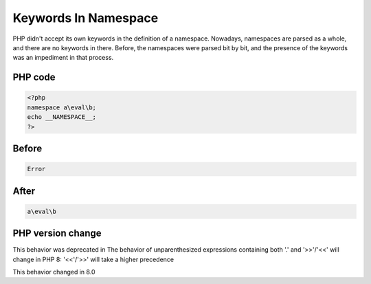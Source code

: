 .. _`keywords-in-namespace`:

Keywords In Namespace
=====================
.. meta::
	:description:
		Keywords In Namespace: PHP didn't accept its own keywords in the definition of a namespace.
	:twitter:card: summary_large_image
	:twitter:site: @exakat
	:twitter:title: Keywords In Namespace
	:twitter:description: Keywords In Namespace: PHP didn't accept its own keywords in the definition of a namespace
	:twitter:creator: @exakat
	:twitter:image:src: https://php-changed-behaviors.readthedocs.io/en/latest/_static/logo.png
	:og:image: https://php-changed-behaviors.readthedocs.io/en/latest/_static/logo.png
	:og:title: Keywords In Namespace
	:og:type: article
	:og:description: PHP didn't accept its own keywords in the definition of a namespace
	:og:url: https://php-tips.readthedocs.io/en/latest/tips/keywordInNamespace.html
	:og:locale: en

PHP didn't accept its own keywords in the definition of a namespace. Nowadays, namespaces are parsed as a whole, and there are no keywords in there. Before, the namespaces were parsed bit by bit, and the presence of the keywords was an impediment in that process. 

PHP code
________
.. code-block:: php

   <?php
   namespace a\eval\b;
   echo __NAMESPACE__;
   ?>

Before
______
.. code-block:: output

   Error

After
______
.. code-block:: output

   a\eval\b


PHP version change
__________________
This behavior was deprecated in The behavior of unparenthesized expressions containing both '.' and '>>'/'<<' will change in PHP 8: '<<'/'>>' will take a higher precedence

This behavior changed in 8.0


